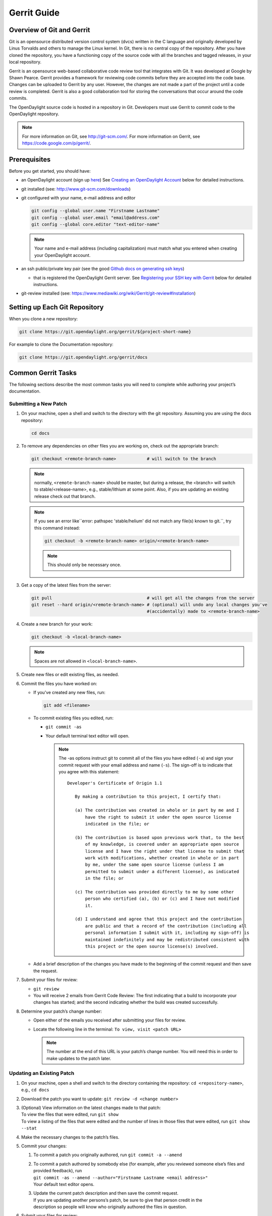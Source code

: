 ############
Gerrit Guide
############

Overview of Git and Gerrit
==========================

Git is an opensource distributed version control system (dvcs) written
in the C language and originally developed by Linus Torvalds and others
to manage the Linux kernel. In Git, there is no central copy of the
repository. After you have cloned the repository, you have a functioning
copy of the source code with all the branches and tagged releases, in
your local repository.

Gerrit is an opensource web-based collaborative code review tool that
integrates with Git. It was developed at Google by Shawn Pearce. Gerrit
provides a framework for reviewing code commits before they are accepted
into the code base. Changes can be uploaded to Gerrit by any user.
However, the changes are not made a part of the project until a code
review is completed. Gerrit is also a good collaboration tool for
storing the conversations that occur around the code commits.

The OpenDaylight source code is hosted in a repository in Git.
Developers must use Gerrit to commit code to the OpenDaylight
repository.

.. note::

   For more information on Git, see http://git-scm.com/. For more
   information on Gerrit, see https://code.google.com/p/gerrit/.

Prerequisites
=============

Before you get started, you should have:

* an OpenDaylight account (sign up `here
  <https://identity.opendaylight.org/carbon/user-registration/index.jsp?region=region1&item=user_registration_menu>`_)
  See `Creating an OpenDaylight Account`_ below for detailed instructions.
* git installed (see: http://www.git-scm.com/downloads)
* git configured with your name, e-mail address and editor

  .. code-block:: bash

     git config --global user.name "Firstname Lastname"
     git config --global user.email "email@address.com"
     git config --global core.editor "text-editor-name"

  .. note:: Your name and e-mail address (including capitalization) must match what you entered
            when creating your OpenDaylight account.

* an ssh public/private key pair (see the good `Github docs on generating ssh keys
  <https://help.github.com/articles/generating-a-new-ssh-key-and-adding-it-to-the-ssh-agent/>`_)

  * that is registered the OpenDaylight Gerrit server. See `Registering your SSH key with Gerrit`_
    below for detailed instructions.

* git-review installed (see: https://www.mediawiki.org/wiki/Gerrit/git-review#Installation)


Setting up Each Git Repository
==============================

When you clone a new repository:

.. code-block:: bash

   git clone https://git.opendaylight.org/gerrit/${project-short-name}

For example to clone the Documentation repository:

.. code-block:: bash

   git clone https://git.opendaylight.org/gerrit/docs


Common Gerrit Tasks
===================

The following sections describe the most common tasks you will need to complete while authoring
your project’s documentation.

Submitting a New Patch
----------------------

#. On your machine, open a shell and switch to the directory with the git repository. Assuming
   you are using the docs repository:

   .. code-block:: bash

      cd docs

#. To remove any dependencies on other files you are working on, check out the appropriate branch:

   .. code-block::

      git checkout <remote-branch-name>            # will switch to the branch

   .. note:: normally, ``<remote-branch-name>`` should be master, but during a release, the
             <branch> will switch to stable/<release-name>, e.g., stable/lithium at some point.
             Also, if you are updating an existing release check out that branch.

   .. note:: If you see an error like``error: pathspec 'stable/helium' did not match any file(s)
             known to git.``, try this command instead:

             .. code-block::

                git checkout -b <remote-branch-name> origin/<remote-branch-name>

             .. note:: This should only be necessary once.

#. Get a copy of the latest files from the server:

   .. code-block::

      git pull                                     # will get all the changes from the server
      git reset --hard origin/<remote-branch-name> # (optional) will undo any local changes you've
                                                   #(accidentally) made to <remote-branch-name>

#. Create a new branch for your work:

   .. code-block::

      git checkout -b <local-branch-name>

   .. note:: Spaces are not allowed in ``<local-branch-name>``.

#. Create new files or edit existing files, as needed.
#. Commit the files you have worked on:

   * If you've created any new files, run:

     .. code-block::

        git add <filename>

   * To commit existing files you edited, run:

     * ``git commit -as``
     * Your default terminal text editor will open.

       .. note:: The -as options instruct git to commit all of the files you have edited (``-a``)
                 and sign your commit request with your email address and name (``-s``). The
                 sign-off is to indicate that you agree with this statement::

                      Developer's Certificate of Origin 1.1

                         By making a contribution to this project, I certify that:

                         (a) The contribution was created in whole or in part by me and I
                             have the right to submit it under the open source license
                             indicated in the file; or

                         (b) The contribution is based upon previous work that, to the best
                             of my knowledge, is covered under an appropriate open source
                             license and I have the right under that license to submit that
                             work with modifications, whether created in whole or in part
                             by me, under the same open source license (unless I am
                             permitted to submit under a different license), as indicated
                             in the file; or

                         (c) The contribution was provided directly to me by some other
                             person who certified (a), (b) or (c) and I have not modified
                             it.

                         (d) I understand and agree that this project and the contribution
                             are public and that a record of the contribution (including all
                             personal information I submit with it, including my sign-off) is
                             maintained indefinitely and may be redistributed consistent with
                             this project or the open source license(s) involved.

   * Add a brief description of the changes you have made to the beginning of the commit request
     and then save the request.

#. Submit your files for review:

   * ``git review``
   * You will receive 2 emails from Gerrit Code Review: The first indicating that a build to
     incorporate your changes has started; and the second indicating whether the build was created
     successfully.

#. Determine your patch’s change number:

   * Open either of the emails you received after submitting your files for review.
   * Locate the following line in the terminal: ``To view, visit <patch URL>``

     .. note:: The number at the end of this URL is your patch’s change number. You will need
               this in order to make updates to the patch later.

Updating an Existing Patch
--------------------------

#. On your machine, open a shell and switch to the directory containing the repository:
   ``cd <repository-name>``, e.g., ``cd docs``
#. Download the patch you want to update: ``git review -d <change number>``
#. | (Optional) View information on the latest changes made to that patch:
   | To view the files that were edited, run ``git show``
   | To view a listing of the files that were edited and the number of lines in those files that
     were edited, run ``git show --stat``
#. Make the necessary changes to the patch’s files.
#. Commit your changes:

   #. To commit a patch you originally authored, run ``git commit -a --amend``
   #. | To commit a patch authored by somebody else (for example, after you reviewed someone
        else’s files and provided feedback), run
      | ``git commit -as --amend --author="Firstname Lastname <email address>"``
      | Your default text editor opens.
   #. | Update the current patch description and then save the commit request.
      | If you are updating another persons’s patch, be sure to give that person credit in the
      | description so people will know who originally authored the files in question.

#. | Submit your files for review:
   | ``git review``

You will receive 2 emails from Gerrit Code Review: the first indicating that a build to incorporate
your changes has started; and the second indicating whether the build was created successfully.

Code Review
===========

All contributions to OpenDaylight git repositories use Gerrit for code review.

The code review process is meant to provide constructive feedback about a proposed change.
Committers and interested contributors will review the change, give their feedback, propose
revisions and work with the change author through iterations of the patch until it's ready to be
merged.

Feedback is provided and the change is managed via the Gerrit web UI.

.. figure:: images/gerrit-web-ui.png

            Wide view of a change via the Gerrit web UI

Pre-review
----------

Many times, change authors will want to push changes to Gerrit before they are actually ready for
review. This is a good practice and is encouraged. It has been the experience of Integration/* so
far that pushing early and often tends to reduce the amount of work overall.

.. note:: This is not required and in some projects, not encouraged, but the general idea of making
          sure patches are ready for review when submitted is a good one.

.. note:: While in draft state, Gerrit triggers, e.g., verify Jenkins jobs, won't run by default.
          You can trigger them despite it being a draft by adding ``jenkins-releng`` as a reviewer.
          You may need to do a recheck by replying with a comment containing recheck to trigger the
          jobs after adding the reviewer.

To mark an uploaded change as not ready for attention by committers and interested contributors (in
order of preference), either mark the Gerrit a draft, vote -1 on it yourself or modify the commit
message with "WIP" ("Work in Progress").

Don't add committers to the Reviewers list for a change while it's in the pre-review state, as it
adds noise to their review queue.

Review
------

Once an author wants a change to be reviewed, they need to take some actions to put it on the radar
of the committers.

If the change is marked as a draft, you'll need to publish it. This can be done from the Gerrit web
UI.

.. figure:: images/gerrit-publish-button.png

            Gerrit Web UI button to publish a draft change.

Remove your -1 vote if you've marked it with one. If you think the patch is ready to be merged,
vote +1. If there isn't an automated job to test your change and vote +1/-1 for Verified, you'll
need to do as much testing yourself as possible and then manually vote +1 to Verified. You can
also vote +1 for Verified if you've done testing in addition to any automated tests. Describing
the testing you did or didn't do is typically helpful.

.. figure:: images/gerrit-voting-interface.png

            Gerrit voting interface, exposed by the Reply button.

Once the change is published and you've voted for it to be merged, add the people who need to
review/merge the change to the Gerrit Reviewers list. For Integration/Packaging, add all of our
committers (Daniel Farrell, Jamo Luhrsen, Thanh Ha) in addition to any other relevant contributors.
The auto-complete for this Gerrit UI field is somewhat flaky, but typing the full name from the
start typically works.

.. figure:: images/gerrit-reviewers-interface.png

            Gerrit Reviewers list with Int/Pack committers added

Reviewers will give feedback via Gerrit comments or inline against the diff.

.. figure:: images/gerrit-inline-feedback.png

            Gerrit inline feedback about a typo

Updated versions of the proposed change should be pushed as new patchesets to the same Gerrit,
either by the original submitter or other contributors. Amending proposed changes owned by others
while reviewing may be more efficient than documenting the problem, -1ing, waiting for the original
submitter to make the changes, re-reviewing and merging.

Changes can be downloaded for local manipulation and then re-uploaded with updates via git-review.
See `Updating an Existing Patch`_ above. Once you have re-uploaded the patch the Gerrit web UI for
the proposed change will reflect the new patcheset.

.. figure:: images/gerrit-patch-update-history.png

            Gerrit history showing a patch update

Reviewers will use the diff between the last time time they gave review and the current patchset
to quickly understand updates, speeding the code review process.

.. figure:: images/gerrit-diff-menu.png

            Gerrit diff menu

Iterative feedback continues until consensus is reached (typically: all active reviewers +1/+2 and
no -1s, definitely no -2s), at least one committer +2s and a committer merges the change.

.. figure:: images/gerrit-code-review-votes.png

            Gerrit code review votes

Merge
-----

Integration/Packaging doesn't currently use release branches (like stable/beryllium), as some
OpenDaylight projects do. Changes just need to be merged to master, there's no need to worry about
cherry-picks.

Setting up Gerrit
=================

Creating an OpenDaylight Account
--------------------------------

1. Using a Google Chrome or Mozilla Firefox browser, go to
   https://git.opendaylight.org/gerrit

   The main page shows existing Gerrit requests. These are patches that
   have been pushed to the repository and not yet verified, reviewed, and
   merged.

   .. note::

      If you already have an OpenDaylight account, you can click **Sign
      In** in the top right corner of the page and follow the instructions
      to enter the OpenDaylight page.

   .. figure:: images/gerrit-sign-in.jpg
               :alt: Signing in to OpenDaylight account

               Signing in to OpenDaylight account

1. If you do not have an existing OpenDaylight account, click **Account
   signup/management** on the top bar of the main Gerrit page.

   The **WS02 Identity Server** page is displayed.

   .. figure:: images/gerrit-setup.jpg
               :alt: Gerrit Account signup/management link

               Gerrit Account signup/management link

1. In the **WS02 Identity Server** page, click **Sign-up** in the left
   pane.

   There is also an option to authenticate your sign in with OpenID. This
   option is not described in this document.

   .. figure:: images/gerrit-sign-up.jpg
               :alt: Sign-up link for Gerrit account

               Sign-up link for Gerrit account

1. Click on the **Sign-up with User Name/Password** image on the right
   pane to continue to the actual sign-up page.

   .. figure:: images/gerrit-signup-image.jpg
               :alt: Sign-up with User Name/Password Image

               Sign-up with User Name/Password Image

1. Fill out the details in the account creation form and then click
   **Submit**.

   .. figure:: images/gerrit-form-details.jpg
               :alt: Filling out the details

               Filling out the details

You now have an OpenDaylight account that can be used with Gerrit to
pull the OpenDaylight code.

Generating SSH keys for your system
-----------------------------------

You must have SSH keys for your system to register with your Gerrit
account. The method for generating SSH keys is different for different
types of operating systems.

The key you register with Gerrit must be identical to the one you will
use later to pull or edit the code. For example, if you have a
development VM which has a different UID login and keygen than that of
your laptop, the SSH key you generate for the VM is different from the
laptop. If you register the SSH key generated on your VM with Gerrit and
do not reuse it on your laptop when using Git on the laptop, the pull
fails.

.. note::

    For more information on SSH keys for Ubuntu, see
    https://help.ubuntu.com/community/SSH/OpenSSH/Keys. For generating
    SSH keys for Windows, see
    https://help.github.com/articles/generating-ssh-keys.

For a system running Ubuntu operating system, follow the steps below:

1. Run the following command::

    mkdir ~/.ssh
    chmod 700 ~/.ssh
    ssh-keygen -t rsa

1. You are prompted for a location to save the keys, and a passphrase
   for the keys.

This passphrase protects your private key while it is stored on the hard
drive. You must use the passphrase to use the keys every time you need
to login to a key-based system::

    Generating public/private rsa key pair.
    Enter file in which to save the key (/home/b/.ssh/id_rsa):
    Enter passphrase (empty for no passphrase):
    Enter same passphrase again:
    Your identification has been saved in /home/b/.ssh/id_rsa.
    Your public key has been saved in /home/b/.ssh/id_rsa.pub.

Your public key is now available as **.ssh/id\_rsa.pub** in your home
folder.

Registering your SSH key with Gerrit
------------------------------------

1. Using a Google Chrome or Mozilla Firefox browser, go to
   https://git.opendaylight.org/gerrit.

1. Click **Sign In** to access the OpenDaylight repository.

.. figure:: images/gerrit-sign-in.jpg
   :alt: Signin in to OpenDaylight repository

   Signin in to OpenDaylight repository

1. Click your name in the top right corner of the window and then click
   **Settings**.

The **Settings** page is displayed.

.. figure:: images/gerrit-settings.jpg
   :alt: Settings page for your Gerrit account

   Settings page for your Gerrit account

1. Click **SSH Public Keys** under **Settings**.

2. Click **Add Key**.

3. In the **Add SSH Public Key** text box, paste the contents of your
   **id\_rsa.pub** file and then click **Add**.

.. figure:: images/gerrit-ssh-keys.jpg
   :alt: Adding your SSH key

   Adding your SSH key

To verify your SSH key is working correctly, try using an SSH client to
connect to Gerrit’s SSHD port::

    $ ssh -p 29418 <sshusername>@git.opendaylight.org
    Enter passphrase for key '/home/cisco/.ssh/id_rsa':
    ****    Welcome to Gerrit Code Review    ****
    Hi <user>, you have successfully connected over SSH.
    Unfortunately, interactive shells are disabled.
    To clone a hosted Git repository, use: git clone ssh://<user>@git.opendaylight.org:29418/REPOSITORY_NAME.git
    Connection to git.opendaylight.org closed.

You can now proceed to either Pulling, Hacking, and Pushing the Code
from the CLI or Pulling, Hacking, and Pushing the Code from Eclipse
depending on your implementation.

Using https to push to Gerrit
=============================

It is highly recommended to use ssh to push to Gerrit. In the event that you cannot use ssh, e.g.,
a corporate firewall is blocking blocking you, then falling back to pushing via https should work.

Gerrit does not allow you to use your regular account credentials when pushing
via https. Instead it requires you to first generate a http password via the Gerrit
Web UI and use that as the password when pushing via https.

.. figure:: images/gerrit-https-password-setup.png

   Setting up an https password to push using https instead of ssh.

To do this:

1. navigate to https://git.opendaylight.org/gerrit/#/settings/http-password
   (Steps 1, 2 and 3 in the image above.)
2. click the **Generate Password** button.

Gerrit will then generate a random password which you will need to use as your
password when using git to push code to Gerrit via https.

TODO: How do you actually push to Gerrit over https? Do you need to have the right
branch in the URL? Does git review work?

Signing Gerrit Commits
======================

1. Generate your GPG key.

   The following instructions work on a Mac, but the general approach
   should be the same on other OSes.

   .. code-block:: bash

      brew install gpg2  # If you don't have homebrew, get that here: http://brew.sh/
      gpg2 --gen-key
      # pick 1 for "RSA and RSA"
      # enter 4096 to creat a 4096-bit key
      # enter an expiration time, I picked 2y for 2 years
      # enter y to accept the expiration time
      # pick O or Q to accept your name/email/comment
      # enter a pass phrase twice. it seems like backspace doesn't work, so type carefully
      gpg2 --fingerprint
      # you'll get something like this:
      # spectre:~ ckd$ gpg2 --fingerprint
      # /Users/ckd/.gnupg/pubring.gpg
      # -----------------------------
      # pub   4096R/F566C9B1 2015-04-06 [expires: 2017-04-05]
      #       Key fingerprint = 7C37 02AC D651 1FA7 9209  48D3 5DD5 0C4B F566 C9B1
      # uid       [ultimate] Colin Dixon <colin at colindixon.com>
      # sub   4096R/DC1497E1 2015-04-06 [expires: 2017-04-05]
      # you're looking for the part after 4096R, which is your key ID
      gpg2 --send-keys $KEY_ID
      # in the above example, the $KEY_ID would be F566C9B1
      # you should see output like this:
      # gpg: sending key F566C9B1 to hkp server keys.gnupg.net

   If you're trying to participate in an OpenDaylight keysigning, then
   send the output of ``gpg2 --fingerprint $KEY_ID`` to
   keysigning@opendaylight.org

   .. code-block:: bash

      gpg2 --fingerprint $KEY_ID
      # in the above example, the $KEY_ID would be F566C9B1
      # in my case, the output was:
      # pub   4096R/F566C9B1 2015-04-06 [expires: 2017-04-05]
      #       Key fingerprint = 7C37 02AC D651 1FA7 9209  48D3 5DD5 0C4B F566 C9B1
      # uid       [ultimate] Colin Dixon <colin at colindixon.com>
      # sub   4096R/DC1497E1 2015-04-06 [expires: 2017-04-05]

2. Install gpg, instead of or addition to gpg2. It appears as though
   gpg2 has annoying things that it does when asking for your
   passphrase, which I haven't debugged yet.

   .. note:: you can tell git to use gpg by doing:
     ``git config --global gpg.program gpg2``
     but that then will seem to struggle asking for your
     passphrase unless you have your gpg-agent set up right.

3. Add you GPG to Gerrit

   a. Run the following at the CLI:

      .. code-block:: bash

         gpg --export -a $FINGER_PRINT
         # e.g., gpg --export -a F566C9B1
         # in my case the output looked like:
         # -----BEGIN PGP PUBLIC KEY BLOCK-----
         # Version: GnuPG v2
         #
         # mQINBFUisGABEAC/DkcjNUhxQkRLdfbfdlq9NlfDusWri0cXLVz4YN1cTUTF5HiW
         # ...
         # gJT+FwDvCGgaE+JGlmXgjv0WSd4f9cNXkgYqfb6mpji0F3TF2HXXiVPqbwJ1V3I2
         # NA+l+/koCW0aMReK
         # =A/ql
         # -----END PGP PUBLIC KEY BLOCK-----

   b. Browse to https://git.opendaylight.org/gerrit/#/settings/gpg-keys
   c. Click Add Key...
   d. Copy the output from the above command, paste it into the box,
      and click Add

4. Set up your git to sign commits and push signatures

   .. code-block:: bash

      git config commit.gpgsign true
      git config push.gpgsign true
      git config user.signingkey $FINGER_PRINT
      # e.g., git config user.signingkey F566C9B1

   .. note:: you can do this instead with ``git commit -S``
      You can use ``git commit -S`` and ``git push --signed``
      on the CLI instead of configuring it in config if you
      want to control which commits use your signature.

5. Commit and push a change

   a. change a file
   b. ``git commit -asm "test commit"``

      .. note:: this should result in git asking you for your passphrase

   c. ``git review``

      .. note:: this should result in git asking you for your passphrase

      .. note:: annoyingly, the presence of a gpgp signature or pushing
        of a gpg signature isn't recognized as a "change" by
        Gerrit, so if you forget to do either, you need to change
        something about the commit to get Gerrit to accept the
        patch again. Slightly tweaking the commit message is a
        good way.

      .. note:: this assumes you have git review set up and push.gpgsign
        set to true. Otherwise:

        ``git push --signed gerrit HEAD:refs/for/master``

        .. note:: this assumes you have your gerrit remote set up, if
            not it's something like:
            ``ssh://ckd@git.opendaylight.org:29418/<repo>.git``
            where repo is something like docs or controller

6. Verify that your commit is signed by going to the change in Gerrit
   and checking for a green check (instead of a blue ?) next to your
   name.


Setting up gpg-agent on a Mac
-----------------------------

#. Install ``gpg-agent`` and ``pinentry-mac`` using ``brew``::

      brew install gpg-agent pinentry-mac

#. Edit your ``~/.gnupg/gpg.conf`` contain the line::

      use-agent

#. Edit your ``~/.gnupg/gpg-agent.conf`` to something like::

      use-standard-socket
      enable-ssh-support
      default-cache-ttl 600
      max-cache-ttl 7200
      pinentry-program /usr/local/bin/pinentry-mac

#. Edit your ``.bash_profile`` or equivalent file to contain the
   following:

   .. code-block:: bash

      [ -f ~/.gpg-agent-info ] && source ~/.gpg-agent-info
      if [ -S "${GPG_AGENT_INFO%%:*}" ]; then
        export GPG_AGENT_INFO
      else
        eval $( gpg-agent --daemon --write-env-file ~/.gpg-agent-info )
      fi

#. Kill any stray ``gpg-agent`` daemons running::

      sudo killall gpg-agent

#. Restart your terminal (or log in and out) to reload the your
   ``.bash_profile`` or equivalent file

#. The next time a git operation makes a call to gpg, it should use
   your gpg-agent to run a GUI window to ask for your passphrase and
   give you an option to save your passphrase in the keychain.

   .. figure:: images/pinentry-mac.png

